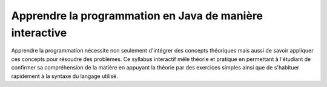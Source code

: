 .. Cette page est publiée sous la license Creative Commons BY-SA (https://creativecommons.org/licenses/by-sa/3.0/fr/)

=========================================================
Apprendre la programmation en Java de manière interactive
=========================================================
Apprendre la programmation nécessite non seulement d'intégrer des concepts théoriques mais aussi
de savoir appliquer ces concepts pour résoudre des problèmes. Ce syllabus interactif mêle
théorie et pratique en permettant à l'étudiant de confirmer sa compréhension de la matière en appuyant la
théorie par des exercices simples ainsi que de s'habituer rapidement à la syntaxe du langage utilisé.

.. table-of-contents::

